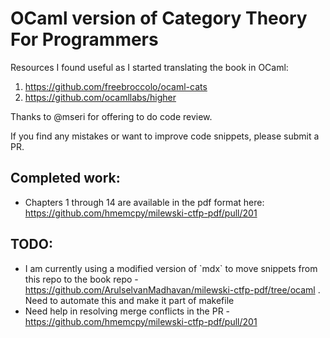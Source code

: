 * OCaml version of Category Theory For Programmers

Resources I found useful as I started translating the book in OCaml:
1. https://github.com/freebroccolo/ocaml-cats
2. https://github.com/ocamllabs/higher

Thanks to @mseri for offering to do code review.

If you find any mistakes or want to improve code snippets, please submit a PR.

** Completed work:
- Chapters 1 through 14 are available in the pdf format here: https://github.com/hmemcpy/milewski-ctfp-pdf/pull/201

** TODO:
- I am currently using a modified version of `mdx` to move snippets
  from this repo to the book repo -
  https://github.com/ArulselvanMadhavan/milewski-ctfp-pdf/tree/ocaml .
  Need to automate this and make it part of makefile
- Need help in resolving merge conflicts in the PR - https://github.com/hmemcpy/milewski-ctfp-pdf/pull/201
